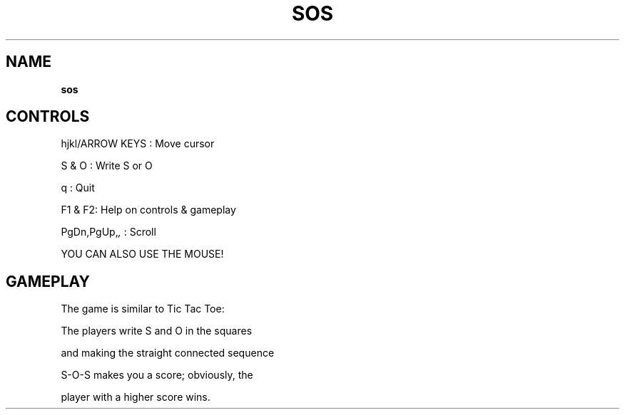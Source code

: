 .\" generated with Ronn-NG/v0.8.0
.\" http://github.com/apjanke/ronn-ng/tree/0.8.0
.TH "SOS" "" "May 2021" "" ""
.SH "NAME"
\fBsos\fR
.SH "CONTROLS"
hjkl/ARROW KEYS : Move cursor
.P
S & O : Write S or O
.P
q : Quit
.P
F1 & F2: Help on controls & gameplay
.P
PgDn,PgUp,\fI,\fR : Scroll
.P
YOU CAN ALSO USE THE MOUSE!
.SH "GAMEPLAY"
The game is similar to Tic Tac Toe:
.P
The players write S and O in the squares
.P
and making the straight connected sequence
.P
S\-O\-S makes you a score; obviously, the
.P
player with a higher score wins\.
